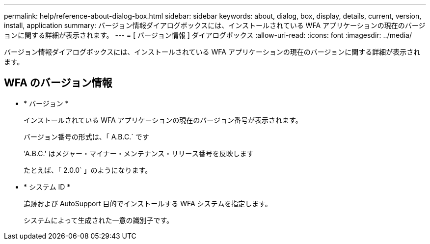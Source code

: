 ---
permalink: help/reference-about-dialog-box.html 
sidebar: sidebar 
keywords: about, dialog, box, display, details, current, version, install, application 
summary: バージョン情報ダイアログボックスには、インストールされている WFA アプリケーションの現在のバージョンに関する詳細が表示されます。 
---
= [ バージョン情報 ] ダイアログボックス
:allow-uri-read: 
:icons: font
:imagesdir: ../media/


[role="lead"]
バージョン情報ダイアログボックスには、インストールされている WFA アプリケーションの現在のバージョンに関する詳細が表示されます。



== WFA のバージョン情報

* * バージョン *
+
インストールされている WFA アプリケーションの現在のバージョン番号が表示されます。

+
バージョン番号の形式は、「 A.B.C.` です

+
'A.B.C.' はメジャー・マイナー・メンテナンス・リリース番号を反映します

+
たとえば、「 2.0.0` 」のようになります。

* * システム ID *
+
追跡および AutoSupport 目的でインストールする WFA システムを指定します。

+
システムによって生成された一意の識別子です。


